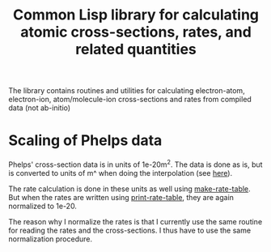 #+title: Common Lisp library for calculating atomic cross-sections, rates, and related quantities

The library contains routines and utilities for calculating
electron-atom, electron-ion, atom/molecule-ion cross-sections and
rates from compiled data (not ab-initio)

* Scaling of Phelps data

  Phelps' cross-section data is in units of 1e-20m^2.  The data is
  done as is, but is converted to units of m^ when doing the
  interpolation (see [[file:phelps-data.lisp::(defun%20setup-interpolation%20(file)][here]]).

  The rate calculation is done in these units as well using
  [[file:rate-calculations.lisp::(defun%20make-rate-table%20(sigma-interpolation%20&key%20(edf%20:maxwell)][make-rate-table]].  But when the rates are written using
  [[file:rate-calculations.lisp::(defun%20print-rate-table%20(Te/K-table%20&optional%20(stream%20t))][print-rate-table]], they are again normalized to 1e-20.

  The reason why I normalize the rates is that I currently use the
  same routine for reading the rates and the cross-sections.  I thus
  have to use the same normalization procedure.
